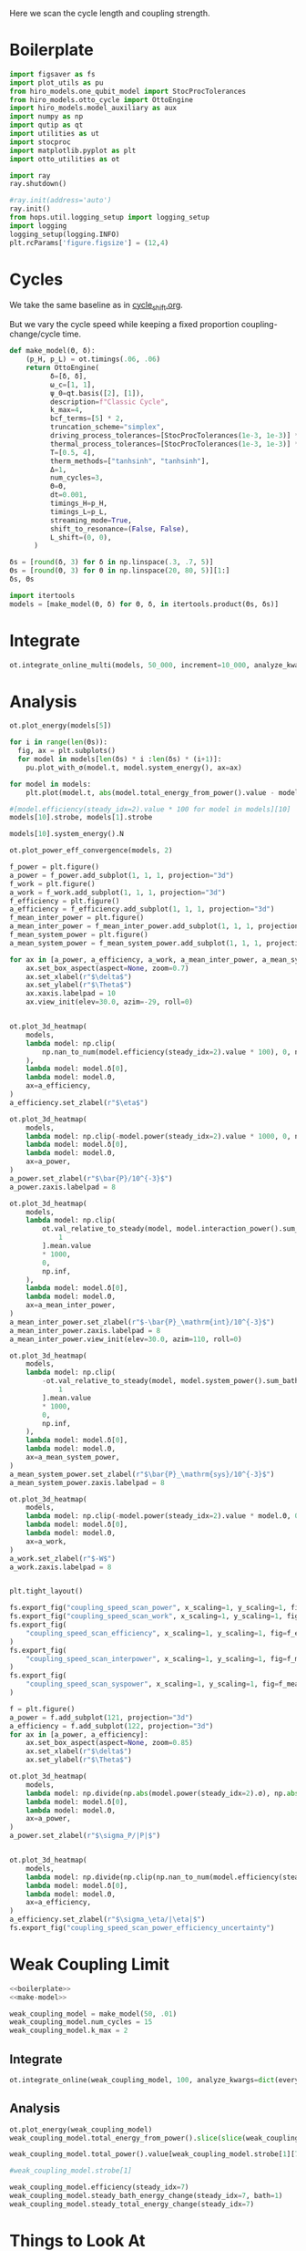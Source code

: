 #+PROPERTY: header-args :session otto_cycle_length :kernel python :pandoc no :async yes :tangle tangle/coupling_strength.py :noweb yes

Here we scan the cycle length and coupling strength.

* Boilerplate
#+name: boilerplate
#+begin_src jupyter-python :results none
    import figsaver as fs
    import plot_utils as pu
    from hiro_models.one_qubit_model import StocProcTolerances
    from hiro_models.otto_cycle import OttoEngine
    import hiro_models.model_auxiliary as aux
    import numpy as np
    import qutip as qt
    import utilities as ut
    import stocproc
    import matplotlib.pyplot as plt
    import otto_utilities as ot

    import ray
    ray.shutdown()

    #ray.init(address='auto')
    ray.init()
    from hops.util.logging_setup import logging_setup
    import logging
    logging_setup(logging.INFO)
    plt.rcParams['figure.figsize'] = (12,4)
#+end_src

* Cycles
We take the same baseline as in [[id:c06111fd-d719-433d-a316-c163f6e1d384][cycle_shift.org]].

But we vary the cycle speed while keeping a fixed proportion
coupling-change/cycle time.
#+NAME: make-model
#+begin_src jupyter-python :results none
  def make_model(Θ, δ):
      (p_H, p_L) = ot.timings(.06, .06)
      return OttoEngine(
            δ=[δ, δ],
            ω_c=[1, 1],
            ψ_0=qt.basis([2], [1]),
            description=f"Classic Cycle",
            k_max=4,
            bcf_terms=[5] * 2,
            truncation_scheme="simplex",
            driving_process_tolerances=[StocProcTolerances(1e-3, 1e-3)] * 2,
            thermal_process_tolerances=[StocProcTolerances(1e-3, 1e-3)] * 2,
            T=[0.5, 4],
            therm_methods=["tanhsinh", "tanhsinh"],
            Δ=1,
            num_cycles=3,
            Θ=Θ,
            dt=0.001,
            timings_H=p_H,
            timings_L=p_L,
            streaming_mode=True,
            shift_to_resonance=(False, False),
            L_shift=(0, 0),
        )
#+end_src


#+begin_src jupyter-python
  δs = [round(δ, 3) for δ in np.linspace(.3, .7, 5)]
  Θs = [round(Θ, 3) for Θ in np.linspace(20, 80, 5)][1:]
  δs, Θs
#+end_src

#+RESULTS:
|  0.3 |  0.4 |  0.5 |  0.6 | 0.7 |
| 35.0 | 50.0 | 65.0 | 80.0 |     |

#+begin_src jupyter-python
  import itertools
  models = [make_model(Θ, δ) for Θ, δ, in itertools.product(Θs, δs)]
#+end_src

#+RESULTS:


* Integrate
#+begin_src jupyter-python
  ot.integrate_online_multi(models, 50_000, increment=10_000, analyze_kwargs=dict(every=10_000))
#+end_src


* Analysis
#+begin_src jupyter-python
  ot.plot_energy(models[5])
#+end_src

#+RESULTS:
:RESULTS:
| <Figure | size | 1200x400 | with | 1 | Axes> | <AxesSubplot: | xlabel= | $\tau$ | ylabel= | Energy | > |
[[file:./.ob-jupyter/164cf59963539ffe267c06050906eacc5c84a306.svg]]
:END:

#+begin_src jupyter-python
  for i in range(len(Θs)):
    fig, ax = plt.subplots()
    for model in models[len(δs) * i :len(δs) * (i+1)]:
      pu.plot_with_σ(model.t, model.system_energy(), ax=ax)
#+end_src

#+RESULTS:
:RESULTS:
[[file:./.ob-jupyter/e260500c9f6e3ee5bffaa8e55362d765f315dbd9.svg]]
[[file:./.ob-jupyter/b689998cdfdd74781109afb6a523502318876d06.svg]]
[[file:./.ob-jupyter/88fcef6f0d71dbae4e9a3e3cbaa67b1a3db1363c.svg]]
[[file:./.ob-jupyter/73c5fc49ba925c3d94b2261ba9acb883c7d63471.svg]]
:END:


#+begin_src jupyter-python
    for model in models:
        plt.plot(model.t, abs(model.total_energy_from_power().value - model.total_energy().value))
#+end_src

#+RESULTS:
[[file:./.ob-jupyter/c273a43c171394f3692125872ff6c55120ae3433.svg]]


#+begin_src jupyter-python
  #[model.efficiency(steady_idx=2).value * 100 for model in models][10]
  models[10].strobe, models[1].strobe
#+end_src

#+RESULTS:
| array | ((0 65 130 195)) | array | ((0 1000 2001 3001)) |
| array | ((0 35 70 105))  | array | ((0 1000 2001 3001)) |

#+begin_src jupyter-python
  models[10].system_energy().N
#+end_src

#+RESULTS:
: 80000

#+begin_src jupyter-python
  ot.plot_power_eff_convergence(models, 2)
#+end_src

#+RESULTS:
:RESULTS:
| <Figure | size | 1200x400 | with | 2 | Axes> | (<AxesSubplot: xlabel= $N$ ylabel= $P$ > <AxesSubplot: xlabel= $N$ ylabel= $\eta$ >) |
[[file:./.ob-jupyter/9153bc446bd9633e64c8e85412f9927be1726228.svg]]
:END:


#+begin_src jupyter-python
  f_power = plt.figure()
  a_power = f_power.add_subplot(1, 1, 1, projection="3d")
  f_work = plt.figure()
  a_work = f_work.add_subplot(1, 1, 1, projection="3d")
  f_efficiency = plt.figure()
  a_efficiency = f_efficiency.add_subplot(1, 1, 1, projection="3d")
  f_mean_inter_power = plt.figure()
  a_mean_inter_power = f_mean_inter_power.add_subplot(1, 1, 1, projection="3d")
  f_mean_system_power = plt.figure()
  a_mean_system_power = f_mean_system_power.add_subplot(1, 1, 1, projection="3d")

  for ax in [a_power, a_efficiency, a_work, a_mean_inter_power, a_mean_system_power]:
      ax.set_box_aspect(aspect=None, zoom=0.7)
      ax.set_xlabel(r"$\delta$")
      ax.set_ylabel(r"$\Theta$")
      ax.xaxis.labelpad = 10
      ax.view_init(elev=30.0, azim=-29, roll=0)


  ot.plot_3d_heatmap(
      models,
      lambda model: np.clip(
          np.nan_to_num(model.efficiency(steady_idx=2).value * 100), 0, np.inf
      ),
      lambda model: model.δ[0],
      lambda model: model.Θ,
      ax=a_efficiency,
  )
  a_efficiency.set_zlabel(r"$\eta$")

  ot.plot_3d_heatmap(
      models,
      lambda model: np.clip(-model.power(steady_idx=2).value * 1000, 0, np.inf),
      lambda model: model.δ[0],
      lambda model: model.Θ,
      ax=a_power,
  )
  a_power.set_zlabel(r"$\bar{P}/10^{-3}$")
  a_power.zaxis.labelpad = 8

  ot.plot_3d_heatmap(
      models,
      lambda model: np.clip(
          ot.val_relative_to_steady(model, model.interaction_power().sum_baths(), 2)[
              1
          ].mean.value
          ,* 1000,
          0,
          np.inf,
      ),
      lambda model: model.δ[0],
      lambda model: model.Θ,
      ax=a_mean_inter_power,
  )
  a_mean_inter_power.set_zlabel(r"$-\bar{P}_\mathrm{int}/10^{-3}$")
  a_mean_inter_power.zaxis.labelpad = 8
  a_mean_inter_power.view_init(elev=30.0, azim=110, roll=0)

  ot.plot_3d_heatmap(
      models,
      lambda model: np.clip(
          -ot.val_relative_to_steady(model, model.system_power().sum_baths(), 2)[
              1
          ].mean.value
          ,* 1000,
          0,
          np.inf,
      ),
      lambda model: model.δ[0],
      lambda model: model.Θ,
      ax=a_mean_system_power,
  )
  a_mean_system_power.set_zlabel(r"$\bar{P}_\mathrm{sys}/10^{-3}$")
  a_mean_system_power.zaxis.labelpad = 8

  ot.plot_3d_heatmap(
      models,
      lambda model: np.clip(-model.power(steady_idx=2).value * model.Θ, 0, np.inf),
      lambda model: model.δ[0],
      lambda model: model.Θ,
      ax=a_work,
  )
  a_work.set_zlabel(r"$-W$")
  a_work.zaxis.labelpad = 8


  plt.tight_layout()

  fs.export_fig("coupling_speed_scan_power", x_scaling=1, y_scaling=1, fig=f_power)
  fs.export_fig("coupling_speed_scan_work", x_scaling=1, y_scaling=1, fig=f_work)
  fs.export_fig(
      "coupling_speed_scan_efficiency", x_scaling=1, y_scaling=1, fig=f_efficiency
  )
  fs.export_fig(
      "coupling_speed_scan_interpower", x_scaling=1, y_scaling=1, fig=f_mean_inter_power
  )
  fs.export_fig(
      "coupling_speed_scan_syspower", x_scaling=1, y_scaling=1, fig=f_mean_system_power
  )
#+end_src

#+RESULTS:
:RESULTS:
[[file:./.ob-jupyter/2f0b0c42049806b930471968f418c6e09a12bb14.svg]]
[[file:./.ob-jupyter/37e8a4ed48d03590f17e8fa905d06a079ef9489d.svg]]
[[file:./.ob-jupyter/58030ee1b1a60e263a7ecff46e5e0978c0ebf080.svg]]
[[file:./.ob-jupyter/3e5f7ce49106a6dccaec67c139a3960c3b5977a3.svg]]
[[file:./.ob-jupyter/0f0039092a2d1bba7e2ee7161fd53005eea9c3d3.svg]]
:END:

#+begin_src jupyter-python
  f = plt.figure()
  a_power = f.add_subplot(121, projection="3d")
  a_efficiency = f.add_subplot(122, projection="3d")
  for ax in [a_power, a_efficiency]:
      ax.set_box_aspect(aspect=None, zoom=0.85)
      ax.set_xlabel(r"$\delta$")
      ax.set_ylabel(r"$\Theta$")

  ot.plot_3d_heatmap(
      models,
      lambda model: np.divide(np.abs(model.power(steady_idx=2).σ), np.abs(model.power(steady_idx=2).value)),
      lambda model: model.δ[0],
      lambda model: model.Θ,
      ax=a_power,
  )
  a_power.set_zlabel(r"$\sigma_P/|P|$")


  ot.plot_3d_heatmap(
      models,
      lambda model: np.divide(np.clip(np.nan_to_num(model.efficiency(steady_idx=2).σ * 100), 0, np.inf), np.abs(model.efficiency(steady_idx=2).value * 100)),
      lambda model: model.δ[0],
      lambda model: model.Θ,
      ax=a_efficiency,
  )
  a_efficiency.set_zlabel(r"$\sigma_\eta/|\eta|$")
  fs.export_fig("coupling_speed_scan_power_efficiency_uncertainty")
#+end_src

#+RESULTS:
[[file:./.ob-jupyter/40d7d6c96595d9d2028f7c9d6b5bb9e1646e07b4.svg]]


* Weak Coupling Limit
#+begin_src jupyter-python :tangle tangle/weak_coupling_model.py
  <<boilerplate>>
  <<make-model>>
#+end_src

#+RESULTS:

#+begin_src jupyter-python :results none :tangle tangle/weak_coupling_model.py
  weak_coupling_model = make_model(50, .01)
  weak_coupling_model.num_cycles = 15
  weak_coupling_model.k_max = 2
#+end_src


** Integrate
#+begin_src jupyter-python  :tangle tangle/weak_coupling_model.py
  ot.integrate_online(weak_coupling_model, 100, analyze_kwargs=dict(every=10_000))
#+end_src

#+RESULTS:
:RESULTS:
#+begin_example
  [INFO    hops.core.integration     290962] Choosing the nonlinear integrator.
  [INFO    root                      290962] Starting analysis process.
  [INFO    root                      290962] Started analysis process with pid 293338.
  [INFO    hops.core.hierarchy_data  290962] Creating the streaming fifo at: /home/hiro/Documents/Projects/UNI/master/eflow_paper/python/otto_motor/subprojects/cycle_length_coupling_strength/results_ef8e3679c35345f6c603306d9c116e7f72af929efd9037b1f3858e1f3d306a87.fifo
  [INFO    hops.core.integration     290962] Using 16 integrators.
  [INFO    hops.core.integration     290962] Some 100 trajectories have to be integrated.
  [INFO    hops.core.integration     290962] Using 66 hierarchy states.
    0% 0/100 [00:00<?, ?it/s][INFO    hops.core.signal_delay    290962] caught sig 'SIGINT'

    0% 0/100 [00:10<?, ?it/s]
  2023-07-10 14:21:28,916       ERROR worker.py:94 -- Unhandled error (suppress with 'RAY_IGNORE_UNHANDLED_ERRORS=1'): The worker died unexpectedly while executing this task. Check python-core-worker-*.log files for more information.
  2023-07-10 14:21:28,917       ERROR worker.py:94 -- Unhandled error (suppress with 'RAY_IGNORE_UNHANDLED_ERRORS=1'): The worker died unexpectedly while executing this task. Check python-core-worker-*.log files for more information.
  2023-07-10 14:21:28,919       ERROR worker.py:94 -- Unhandled error (suppress with 'RAY_IGNORE_UNHANDLED_ERRORS=1'): The worker died unexpectedly while executing this task. Check python-core-worker-*.log files for more information.
  2023-07-10 14:21:28,920       ERROR worker.py:94 -- Unhandled error (suppress with 'RAY_IGNORE_UNHANDLED_ERRORS=1'): The worker died unexpectedly while executing this task. Check python-core-worker-*.log files for more information.
  [INFO    hops.core.signal_delay    290962] caught 1 signal(s)
  2023-07-10 14:21:28,921       ERROR worker.py:94 -- Unhandled error (suppress with 'RAY_IGNORE_UNHANDLED_ERRORS=1'): The worker died unexpectedly while executing this task. Check python-core-worker-*.log files for more information.
  [INFO    hops.core.signal_delay    290962] emit signal 'SIGINT'
  [INFO    hops.core.signal_delay    290962] caught sig 'SIGINT'
  2023-07-10 14:21:28,924       ERROR worker.py:94 -- Unhandled error (suppress with 'RAY_IGNORE_UNHANDLED_ERRORS=1'): The worker died unexpectedly while executing this task. Check python-core-worker-*.log files for more information.
  2023-07-10 14:21:28,927       ERROR worker.py:94 -- Unhandled error (suppress with 'RAY_IGNORE_UNHANDLED_ERRORS=1'): The worker died unexpectedly while executing this task. Check python-core-worker-*.log files for more information.
  2023-07-10 14:21:28,928       WARNING worker.py:1404 -- A worker died or was killed while executing a task by an unexpected system error. To troubleshoot the problem, check the logs for the dead worker. RayTask ID: 42eb0de981b10f9ded44f707c2238576ac033f1501000000 Worker ID: ab3bee80797ba4d55a20a02edba9fc252c2f48eed15636ec6543f53b Node ID: 6f18af98e8f1029efc0c6aab222a211f324ccc8890393f00385bece8 Worker IP address: 10.121.151.166 Worker port: 37335 Worker PID: 291261
  2023-07-10 14:21:28,961       WARNING worker.py:1404 -- A worker died or was killed while executing a task by an unexpected system error. To troubleshoot the problem, check the logs for the dead worker. RayTask ID: c73273ba2de9e743dd3864a96c16b15a37f8a0bb01000000 Worker ID: 47c18d4d67e434163287de7d8bd0dad4d633903880d6e64886a1b419 Node ID: 6f18af98e8f1029efc0c6aab222a211f324ccc8890393f00385bece8 Worker IP address: 10.121.151.166 Worker port: 46419 Worker PID: 291262
  2023-07-10 14:21:28,962       ERROR worker.py:94 -- Unhandled error (suppress with 'RAY_IGNORE_UNHANDLED_ERRORS=1'): The worker died unexpectedly while executing this task. Check python-core-worker-*.log files for more information.
  2023-07-10 14:21:29,022       ERROR worker.py:94 -- Unhandled error (suppress with 'RAY_IGNORE_UNHANDLED_ERRORS=1'): The worker died unexpectedly while executing this task. Check python-core-worker-*.log files for more information.
  2023-07-10 14:21:29,045       ERROR worker.py:94 -- Unhandled error (suppress with 'RAY_IGNORE_UNHANDLED_ERRORS=1'): The worker died unexpectedly while executing this task. Check python-core-worker-*.log files for more information.
  2023-07-10 14:21:29,058       ERROR worker.py:94 -- Unhandled error (suppress with 'RAY_IGNORE_UNHANDLED_ERRORS=1'): The worker died unexpectedly while executing this task. Check python-core-worker-*.log files for more information.
  2023-07-10 14:21:29,091       ERROR worker.py:94 -- Unhandled error (suppress with 'RAY_IGNORE_UNHANDLED_ERRORS=1'): The worker died unexpectedly while executing this task. Check python-core-worker-*.log files for more information.
  2023-07-10 14:21:29,129       ERROR worker.py:94 -- Unhandled error (suppress with 'RAY_IGNORE_UNHANDLED_ERRORS=1'): The worker died unexpectedly while executing this task. Check python-core-worker-*.log files for more information.
  2023-07-10 14:21:29,160       ERROR worker.py:94 -- Unhandled error (suppress with 'RAY_IGNORE_UNHANDLED_ERRORS=1'): The worker died unexpectedly while executing this task. Check python-core-worker-*.log files for more information.
  2023-07-10 14:21:29,206       ERROR worker.py:94 -- Unhandled error (suppress with 'RAY_IGNORE_UNHANDLED_ERRORS=1'): The worker died unexpectedly while executing this task. Check python-core-worker-*.log files for more information.
  2023-07-10 14:21:29,247       ERROR worker.py:94 -- Unhandled error (suppress with 'RAY_IGNORE_UNHANDLED_ERRORS=1'): The worker died unexpectedly while executing this task. Check python-core-worker-*.log files for more information.
  [INFO    hops.core.signal_delay    290962] caught 1 signal(s)
  [INFO    hops.core.signal_delay    290962] emit signal 'SIGINT'
#+end_example
# [goto error]
#+begin_example
  [0;31m---------------------------------------------------------------------------[0m
  [0;31mKeyboardInterrupt[0m                         Traceback (most recent call last)
  Cell [0;32mIn[86], line 1[0m
  [0;32m----> 1[0m [43mot[49m[38;5;241;43m.[39;49m[43mintegrate_online[49m[43m([49m[43mweak_coupling_model[49m[43m,[49m[43m [49m[38;5;241;43m100[39;49m[43m,[49m[43m [49m[43manalyze_kwargs[49m[38;5;241;43m=[39;49m[38;5;28;43mdict[39;49m[43m([49m[43mevery[49m[38;5;241;43m=[39;49m[38;5;241;43m10_000[39;49m[43m)[49m[43m)[49m

  File [0;32m~/Documents/Projects/UNI/master/eflow_paper/python/otto_motor/subprojects/cycle_length_coupling_strength/otto_utilities.py:363[0m, in [0;36mintegrate_online[0;34m(model, n, stream_folder, **kwargs)[0m
  [1;32m    362[0m [38;5;28;01mdef[39;00m [38;5;21mintegrate_online[39m(model, n, stream_folder[38;5;241m=[39m[38;5;28;01mNone[39;00m, [38;5;241m*[39m[38;5;241m*[39mkwargs):
  [0;32m--> 363[0m     [43maux[49m[38;5;241;43m.[39;49m[43mintegrate[49m[43m([49m
  [1;32m    364[0m [43m        [49m[43mmodel[49m[43m,[49m
  [1;32m    365[0m [43m        [49m[43mn[49m[43m,[49m
  [1;32m    366[0m [43m        [49m[43mstream_file[49m[38;5;241;43m=[39;49m[43m([49m[38;5;124;43m"[39;49m[38;5;124;43m"[39;49m[43m [49m[38;5;28;43;01mif[39;49;00m[43m [49m[43mstream_folder[49m[43m [49m[38;5;129;43;01mis[39;49;00m[43m [49m[38;5;28;43;01mNone[39;49;00m[43m [49m[38;5;28;43;01melse[39;49;00m[43m [49m[43mstream_folder[49m[43m)[49m
  [1;32m    367[0m [43m        [49m[38;5;241;43m+[39;49m[43m [49m[38;5;124;43mf[39;49m[38;5;124;43m"[39;49m[38;5;124;43mresults_[39;49m[38;5;132;43;01m{[39;49;00m[43mmodel[49m[38;5;241;43m.[39;49m[43mhexhash[49m[38;5;132;43;01m}[39;49;00m[38;5;124;43m.fifo[39;49m[38;5;124;43m"[39;49m[43m,[49m
  [1;32m    368[0m [43m        [49m[43manalyze[49m[38;5;241;43m=[39;49m[38;5;28;43;01mTrue[39;49;00m[43m,[49m
  [1;32m    369[0m [43m        [49m[38;5;241;43m*[39;49m[38;5;241;43m*[39;49m[43mkwargs[49m[43m,[49m
  [1;32m    370[0m [43m    [49m[43m)[49m

  File [0;32m~/src/two_qubit_model/hiro_models/model_auxiliary.py:201[0m, in [0;36mintegrate[0;34m(model, n, data_path, clear_pd, single_process, stream_file, analyze, results_path, analyze_kwargs)[0m
  [1;32m    199[0m         supervisor[38;5;241m.[39mintegrate_single_process(clear_pd)
  [1;32m    200[0m     [38;5;28;01melse[39;00m:
  [0;32m--> 201[0m         supervisor[38;5;241m.[39mintegrate(clear_pd)
  [1;32m    203[0m cleanup([38;5;241m0[39m)

  File [0;32m/nix/store/fai1b55231rnk4jyj0kjicdnqcgdf9ph-python3-3.9.15-env/lib/python3.9/site-packages/hops/core/signal_delay.py:87[0m, in [0;36msig_delay.__exit__[0;34m(self, exc_type, exc_val, exc_tb)[0m
  [1;32m     84[0m [38;5;28;01mif[39;00m [38;5;28mlen[39m([38;5;28mself[39m[38;5;241m.[39msigh[38;5;241m.[39msigs_caught) [38;5;241m>[39m [38;5;241m0[39m [38;5;129;01mand[39;00m [38;5;28mself[39m[38;5;241m.[39mhandler [38;5;129;01mis[39;00m [38;5;129;01mnot[39;00m [38;5;28;01mNone[39;00m:
  [1;32m     85[0m     [38;5;28mself[39m[38;5;241m.[39mhandler([38;5;28mself[39m[38;5;241m.[39msigh[38;5;241m.[39msigs_caught)
  [0;32m---> 87[0m [38;5;28;43mself[39;49m[38;5;241;43m.[39;49m[43m_restore[49m[43m([49m[43m)[49m

  File [0;32m/nix/store/fai1b55231rnk4jyj0kjicdnqcgdf9ph-python3-3.9.15-env/lib/python3.9/site-packages/hops/core/signal_delay.py:68[0m, in [0;36msig_delay._restore[0;34m(self)[0m
  [1;32m     66[0m [38;5;28;01mfor[39;00m i, s [38;5;129;01min[39;00m [38;5;28menumerate[39m([38;5;28mself[39m[38;5;241m.[39msigs):
  [1;32m     67[0m     signal[38;5;241m.[39msignal(s, [38;5;28mself[39m[38;5;241m.[39mold_handlers[i])
  [0;32m---> 68[0m [38;5;28;43mself[39;49m[38;5;241;43m.[39;49m[43msigh[49m[38;5;241;43m.[39;49m[43memit[49m[43m([49m[43m)[49m

  File [0;32m/nix/store/fai1b55231rnk4jyj0kjicdnqcgdf9ph-python3-3.9.15-env/lib/python3.9/site-packages/hops/core/signal_delay.py:42[0m, in [0;36mSigHandler.emit[0;34m(self)[0m
  [1;32m     40[0m [38;5;28;01mfor[39;00m s [38;5;129;01min[39;00m [38;5;28mself[39m[38;5;241m.[39msigs_caught:
  [1;32m     41[0m     log[38;5;241m.[39minfo([38;5;124m"[39m[38;5;124memit signal [39m[38;5;124m'[39m[38;5;132;01m{}[39;00m[38;5;124m'[39m[38;5;124m"[39m[38;5;241m.[39mformat(SIG_MAP[s]))
  [0;32m---> 42[0m     [43mos[49m[38;5;241;43m.[39;49m[43mkill[49m[43m([49m[43mos[49m[38;5;241;43m.[39;49m[43mgetpid[49m[43m([49m[43m)[49m[43m,[49m[43m [49m[43ms[49m[43m)[49m

  [0;31mKeyboardInterrupt[0m:
#+end_example
:END:

** Analysis
#+begin_src jupyter-python
  ot.plot_energy(weak_coupling_model)
  weak_coupling_model.total_energy_from_power().slice(slice(weak_coupling_model.strobe[1][1], None, 1)).values
#+end_src

#+RESULTS:
:RESULTS:
| array | ((-0.03997036 -0.03997036 -0.03996733 ... -0.21910526 -0.21910526 -0.21910526)) |
[[file:./.ob-jupyter/c1241b127ae3595367627adfdc9a1f6114cbc6af.svg]]
:END:
#+begin_src jupyter-python
  weak_coupling_model.total_power().value[weak_coupling_model.strobe[1][7]:-1].mean()

  #weak_coupling_model.strobe[1]
#+end_src

#+RESULTS:
: 0.0



#+begin_src jupyter-python
weak_coupling_model.efficiency(steady_idx=7)
weak_coupling_model.steady_bath_energy_change(steady_idx=7, bath=1)
weak_coupling_model.steady_total_energy_change(steady_idx=7)
#+end_src

#+RESULTS:
: EnsembleValue([(100, 8.326672684688674e-17, 0.010617712466080408)])


* Things to Look At
- power and efficiency
- magnitude of interaction energies
- magnitude of interaction powers

